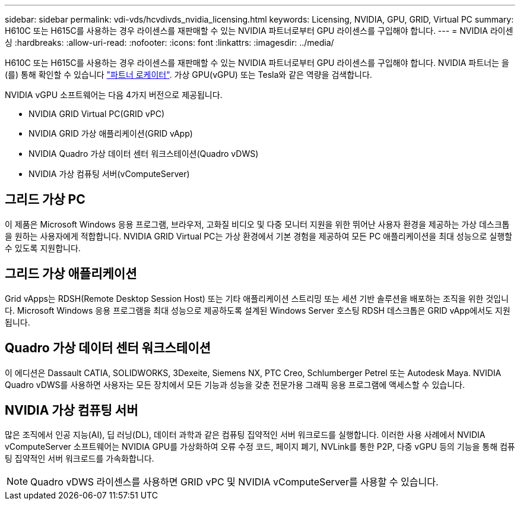 ---
sidebar: sidebar 
permalink: vdi-vds/hcvdivds_nvidia_licensing.html 
keywords: Licensing, NVIDIA, GPU, GRID, Virtual PC 
summary: H610C 또는 H615C를 사용하는 경우 라이센스를 재판매할 수 있는 NVIDIA 파트너로부터 GPU 라이센스를 구입해야 합니다. 
---
= NVIDIA 라이센싱
:hardbreaks:
:allow-uri-read: 
:nofooter: 
:icons: font
:linkattrs: 
:imagesdir: ../media/


[role="lead"]
H610C 또는 H615C를 사용하는 경우 라이센스를 재판매할 수 있는 NVIDIA 파트너로부터 GPU 라이센스를 구입해야 합니다. NVIDIA 파트너는 을(를) 통해 확인할 수 있습니다 https://www.nvidia.com/object/partner-locator.html["파트너 로케이터"^]. 가상 GPU(vGPU) 또는 Tesla와 같은 역량을 검색합니다.

NVIDIA vGPU 소프트웨어는 다음 4가지 버전으로 제공됩니다.

* NVIDIA GRID Virtual PC(GRID vPC)
* NVIDIA GRID 가상 애플리케이션(GRID vApp)
* NVIDIA Quadro 가상 데이터 센터 워크스테이션(Quadro vDWS)
* NVIDIA 가상 컴퓨팅 서버(vComputeServer)




== 그리드 가상 PC

이 제품은 Microsoft Windows 응용 프로그램, 브라우저, 고화질 비디오 및 다중 모니터 지원을 위한 뛰어난 사용자 환경을 제공하는 가상 데스크톱을 원하는 사용자에게 적합합니다. NVIDIA GRID Virtual PC는 가상 환경에서 기본 경험을 제공하여 모든 PC 애플리케이션을 최대 성능으로 실행할 수 있도록 지원합니다.



== 그리드 가상 애플리케이션

Grid vApps는 RDSH(Remote Desktop Session Host) 또는 기타 애플리케이션 스트리밍 또는 세션 기반 솔루션을 배포하는 조직을 위한 것입니다. Microsoft Windows 응용 프로그램을 최대 성능으로 제공하도록 설계된 Windows Server 호스팅 RDSH 데스크톱은 GRID vApp에서도 지원됩니다.



== Quadro 가상 데이터 센터 워크스테이션

이 에디션은 Dassault CATIA, SOLIDWORKS, 3Dexeite, Siemens NX, PTC Creo, Schlumberger Petrel 또는 Autodesk Maya. NVIDIA Quadro vDWS를 사용하면 사용자는 모든 장치에서 모든 기능과 성능을 갖춘 전문가용 그래픽 응용 프로그램에 액세스할 수 있습니다.



== NVIDIA 가상 컴퓨팅 서버

많은 조직에서 인공 지능(AI), 딥 러닝(DL), 데이터 과학과 같은 컴퓨팅 집약적인 서버 워크로드를 실행합니다. 이러한 사용 사례에서 NVIDIA vComputeServer 소프트웨어는 NVIDIA GPU를 가상화하여 오류 수정 코드, 페이지 폐기, NVLink를 통한 P2P, 다중 vGPU 등의 기능을 통해 컴퓨팅 집약적인 서버 워크로드를 가속화합니다.


NOTE: Quadro vDWS 라이센스를 사용하면 GRID vPC 및 NVIDIA vComputeServer를 사용할 수 있습니다.
